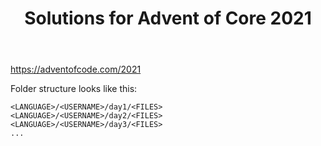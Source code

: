 #+TITLE: Solutions for Advent of Core 2021

https://adventofcode.com/2021

Folder structure looks like this:

#+BEGIN_SRC text
  <LANGUAGE>/<USERNAME>/day1/<FILES>
  <LANGUAGE>/<USERNAME>/day2/<FILES>
  <LANGUAGE>/<USERNAME>/day3/<FILES>
  ...
#+END_SRC
